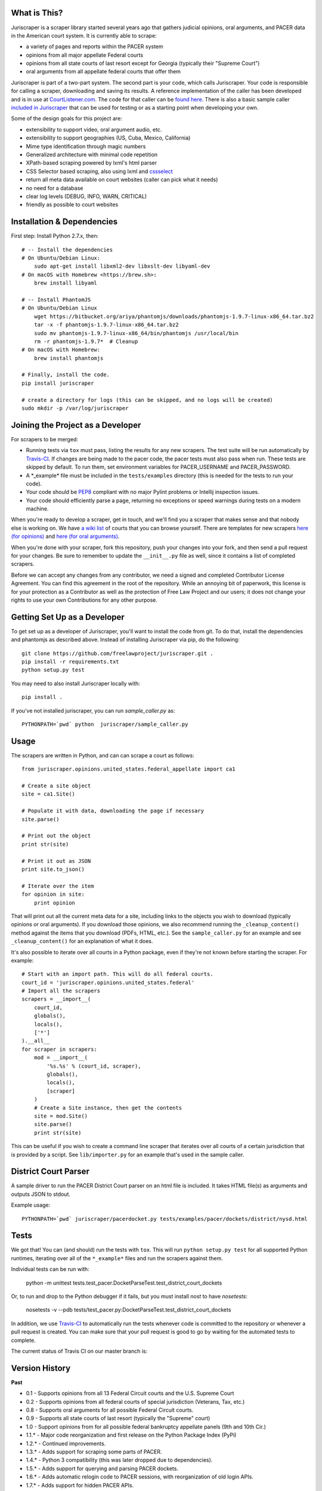 |Build Status|

What is This?
=============

Juriscraper is a scraper library started several years ago that gathers judicial opinions, oral arguments, and PACER data in the American court system. It is currently able to scrape:

-  a variety of pages and reports within the PACER system
-  opinions from all major appellate Federal courts
-  opinions from all state courts of last resort except for Georgia (typically their "Supreme Court")
-  oral arguments from all appellate federal courts that offer them

Juriscraper is part of a two-part system. The second part is your code,
which calls Juriscraper. Your code is responsible for calling a scraper,
downloading and saving its results. A reference implementation of the
caller has been developed and is in use at
`CourtListener.com <https://www.courtlistener.com>`__. The code for that
caller can be `found
here <https://github.com/freelawproject/courtlistener/tree/master/cl/scrapers/management/commands>`__.
There is also a basic sample caller `included in
Juriscraper <https://github.com/freelawproject/juriscraper/blob/master/juriscraper/sample_caller.py>`__
that can be used for testing or as a starting point when developing your
own.

Some of the design goals for this project are:

-  extensibility to support video, oral argument audio, etc.
-  extensibility to support geographies (US, Cuba, Mexico, California)
-  Mime type identification through magic numbers
-  Generalized architecture with minimal code repetition
-  XPath-based scraping powered by lxml's html parser
-  CSS Selector based scraping, also using lxml and `cssselect
   <https://github.com/scrapy/cssselect/>`__ 
-  return all meta data available on court websites (caller can pick
   what it needs)
-  no need for a database
-  clear log levels (DEBUG, INFO, WARN, CRITICAL)
-  friendly as possible to court websites

Installation & Dependencies
===========================

First step: Install Python 2.7.x, then:

::

    # -- Install the dependencies
    # On Ubuntu/Debian Linux:
        sudo apt-get install libxml2-dev libxslt-dev libyaml-dev
    # On macOS with Homebrew <https://brew.sh>:
        brew install libyaml

    # -- Install PhantomJS
    # On Ubuntu/Debian Linux
        wget https://bitbucket.org/ariya/phantomjs/downloads/phantomjs-1.9.7-linux-x86_64.tar.bz2
        tar -x -f phantomjs-1.9.7-linux-x86_64.tar.bz2
        sudo mv phantomjs-1.9.7-linux-x86_64/bin/phantomjs /usr/local/bin
        rm -r phantomjs-1.9.7*  # Cleanup
    # On macOS with Homebrew:
        brew install phantomjs

    # Finally, install the code.
    pip install juriscraper

    # create a directory for logs (this can be skipped, and no logs will be created)
    sudo mkdir -p /var/log/juriscraper


Joining the Project as a Developer
==================================

For scrapers to be merged:

-  Running tests via ``tox`` must pass, listing the results for any new
   scrapers. The test suite will be run automatically by
   `Travis-CI <https://travis-ci.org/freelawproject/juriscraper>`__. If changes are being made to the pacer code, the pacer tests must also pass when run. These tests are skipped by default. To run them, set environment variables for PACER_USERNAME and PACER_PASSWORD.
-  A \*\_example\* file must be included in the ``tests/examples``
   directory (this is needed for the tests to run your code).
-  Your code should be
   `PEP8 <http://www.python.org/dev/peps/pep-0008/>`__ compliant with no
   major Pylint problems or Intellij inspection issues.
-  Your code should efficiently parse a page, returning no exceptions or
   speed warnings during tests on a modern machine.

When you're ready to develop a scraper, get in touch, and we'll find you
a scraper that makes sense and that nobody else is working on. We have `a wiki
list <https://github.com/freelawproject/juriscraper/wiki/Court-Websites>`__
of courts that you can browse yourself. There are templates for new
scrapers `here (for
opinions) <https://github.com/freelawproject/juriscraper/blob/master/juriscraper/opinions/opinion_template.py>`__
and `here (for oral
arguments) <https://github.com/freelawproject/juriscraper/blob/master/juriscraper/oral_args/oral_argument_template.py>`__.

When you're done with your scraper, fork this repository, push your
changes into your fork, and then send a pull request for your changes.
Be sure to remember to update the ``__init__.py`` file as well, since it
contains a list of completed scrapers.

Before we can accept any changes from any contributor, we need a signed
and completed Contributor License Agreement. You can find this agreement
in the root of the repository. While an annoying bit of paperwork, this
license is for your protection as a Contributor as well as the
protection of Free Law Project and our users; it does not change your
rights to use your own Contributions for any other purpose.


Getting Set Up as a Developer
=============================

To get set up as a developer of Juriscraper, you'll want to install the code
from git. To do that, install the dependencies and phantomjs as described above.
Instead of installing Juriscraper via pip, do the following:

::

    git clone https://github.com/freelawproject/juriscraper.git .
    pip install -r requirements.txt
    python setup.py test

You may need to also install Juriscraper locally with:

::

   pip install .

If you've not installed juriscraper, you can run `sample_caller.py` as:

::

   PYTHONPATH=`pwd` python  juriscraper/sample_caller.py


Usage
=====

The scrapers are written in Python, and can can scrape a court as
follows:

::

    from juriscraper.opinions.united_states.federal_appellate import ca1

    # Create a site object
    site = ca1.Site()

    # Populate it with data, downloading the page if necessary
    site.parse()

    # Print out the object
    print str(site)

    # Print it out as JSON
    print site.to_json()

    # Iterate over the item
    for opinion in site:
        print opinion

That will print out all the current meta data for a site, including
links to the objects you wish to download (typically opinions or oral
arguments). If you download those opinions, we also recommend running the
``_cleanup_content()`` method against the items that you download (PDFs,
HTML, etc.). See the ``sample_caller.py`` for an example and see
``_cleanup_content()`` for an explanation of what it does.

It's also possible to iterate over all courts in a Python package, even
if they're not known before starting the scraper. For example:

::

    # Start with an import path. This will do all federal courts.
    court_id = 'juriscraper.opinions.united_states.federal'
    # Import all the scrapers
    scrapers = __import__(
        court_id,
        globals(),
        locals(),
        ['*']
    ).__all__
    for scraper in scrapers:
        mod = __import__(
            '%s.%s' % (court_id, scraper),
            globals(),
            locals(),
            [scraper]
        )
        # Create a Site instance, then get the contents
        site = mod.Site()
        site.parse()
        print str(site)

This can be useful if you wish to create a command line scraper that
iterates over all courts of a certain jurisdiction that is provided by a
script. See ``lib/importer.py`` for an example that's used in
the sample caller.

District Court Parser
=====================
A sample driver to run the PACER District Court parser on an html file is included.
It takes HTML file(s) as arguments and outputs JSON to stdout.

Example usage:

::

   PYTHONPATH=`pwd` juriscraper/pacerdocket.py tests/examples/pacer/dockets/district/nysd.html


Tests
=====

We got that! You can (and should) run the tests with
``tox``. This will run ``python setup.py test`` for all supported Python runtimes,
iterating over all of the ``*_example*`` files and run the scrapers against them.

Individual tests can be run with:

   python -m unittest tests.test_pacer.DocketParseTest.test_district_court_dockets

Or, to run and drop to the Python debugger if it fails, but you must install `nost` to have `nosetests`:

  nosetests -v --pdb tests/test_pacer.py:DocketParseTest.test_district_court_dockets

In addition, we use `Travis-CI <https://travis-ci.org/>`__ to
automatically run the tests whenever code is committed to the repository
or whenever a pull request is created. You can make sure that your pull
request is good to go by waiting for the automated tests to complete.

The current status of Travis CI on our master branch is:

|Build Status|

Version History
===============

**Past**

-  0.1 - Supports opinions from all 13 Federal Circuit courts and the
   U.S. Supreme Court
-  0.2 - Supports opinions from all federal courts of special
   jurisdiction (Veterans, Tax, etc.)
-  0.8 - Supports oral arguments for all possible Federal Circuit
   courts.
-  0.9 - Supports all state courts of last resort (typically the
   "Supreme" court)
-  1.0 - Support opinions from for all possible federal bankruptcy
   appellate panels (9th and 10th Cir.)
-  1.1.* - Major code reorganization and first release on the Python Package Index (PyPi)
-  1.2.* - Continued improvements.
-  1.3.* - Adds support for scraping some parts of PACER.
-  1.4.* - Python 3 compatibility (this was later dropped due to dependencies).
-  1.5.* - Adds support for querying and parsing PACER dockets.
-  1.6.* - Adds automatic relogin code to PACER sessions, with reorganization of old login APIs.
- 1.7.* - Adds support for hidden PACER APIs.
- 1.8.* - Standardization of string fields in PACER objects so they return the empty string when they have no value instead of returning None sometimes and the empty string others. (This follows Django conventions.)
- 1.9.* - Re-organization, simplification, and standardization of PACER classes.
- 1.10.* - Better parsing for PACER attachment pages.
- 1.11.* - Adds system for identifying invalid dockets in PACER.
- 1.12.* - Adds new parsers for PACER's show_case_doc URLs
- 1.13.* - Fixes issues with Python build compatibility
- 1.14.* - Adds new parser for PACER's docket history report
- 1.15.* - Adds date termination parsing to parties on PACER dockets.
- 1.16.* - Adds PACER RSS feed parsers.
- 1.17.* - Adds support for criminal data in PACER
- 1.18.* - Adds support for appellate docket parsing!
- 1.19.* - Adds support for NextGen PACER logins, but drops support for the PACER training website. The training website now uses a different login flow than the rest of PACER.
- 1.20.* - Tweaks the API of the query method in the FreeOpinionReport object
  to consistently return None instead of sometimes returning []. Version bumped
  because of breaking API changes.
- 1.21.* - Adds support for the case report, which is the term we use to describe the page you see when you press the "Query" button in a district court PACER website. This is the page at the iQuery.pl URL.

**Current**

- 1.22.* - Adds support for de_seqno values parsed from PACER RSS, dockets, docket history reports, and attachment pages.

**Immediate Future Goals**

-  Support for additional PACER pages and utilities
-  Support opinions from for all intermediate appellate state courts
-  Support opinions from for all courts of U.S. territories (Guam, American Samoa, etc.)
-  Support opinions from for all federal district courts with non-PACER opinion listings
-  For every court above where a backscraper is possible, it is implemented.
-  Support video, additional oral argument audio, and transcripts everywhere available


Deployment
==========

Deployment to PyPi should happen automatically by Travis CI whenever a new tag is created in Github on the master branch. It will fail if the version has not been updated or if Travis CI failed.

If you wish to create a new version manually, the process is:

1. Update version info in ``setup.py``

1. Install the requirements in requirements_dev.txt

1. Set up a config file at ~/.pypirc

1. Generate a distribution

    ::

        python setup.py bdist_wheel

1. Upload the distribution

    ::

        twine upload dist/* -r pypi (or pypitest)


License
=======

Juriscraper is licensed under the permissive BSD license.

.. |Build Status| image:: https://travis-ci.org/freelawproject/juriscraper.svg?branch=master
   :target: https://travis-ci.org/freelawproject/juriscraper
